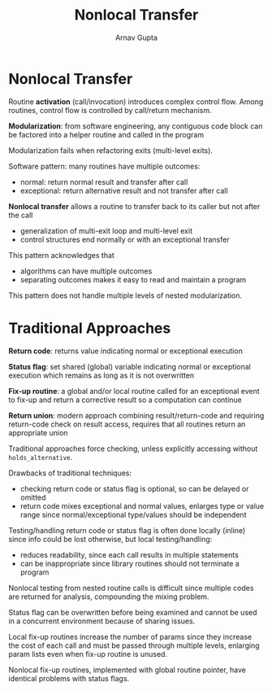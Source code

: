 #+title: Nonlocal Transfer
#+author: Arnav Gupta
#+LATEX_HEADER: \usepackage{parskip,darkmode}
#+LATEX_HEADER: \enabledarkmode
#+HTML_HEAD: <link rel="stylesheet" type="text/css" href="src/latex.css" />

* Nonlocal Transfer
Routine *activation* (call/invocation) introduces complex control flow.
Among routines, control flow is controlled by call/return mechanism.

*Modularization*: from software engineering, any contiguous code block can be factored into a helper
routine and called in the program

Modularization fails when refactoring exits (multi-level exits).

Software pattern: many routines have multiple outcomes:
- normal: return normal result and transfer after call
- exceptional: return alternative result and not transfer after call

*Nonlocal transfer* allows a routine to transfer back to its caller but not after the call
- generalization of multi-exit loop and multi-level exit
- control structures end normally or with an exceptional transfer

This pattern acknowledges that
- algorithms can have multiple outcomes
- separating outcomes makes it easy to read and maintain a program

This pattern does not handle multiple levels of nested modularization.

* Traditional Approaches
*Return code*: returns value indicating normal or exceptional execution

*Status flag*: set shared (global) variable indicating normal or exceptional execution which remains
as long as it is not overwritten

*Fix-up routine*: a global and/or local routine called for an exceptional event to fix-up and return
a corrective result so a computation can continue

*Return union*: modern approach combining result/return-code and requiring return-code check on result
access, requires that all routines return an appropriate union

Traditional approaches force checking, unless explicitly accessing without ~holds_alternative~.

Drawbacks of traditional techniques:
- checking return code or status flag is optional, so can be delayed or omitted
- return code mixes exceptional and normal values, enlarges type or value range since normal/exceptional
  type/values should be independent

Testing/handling return code or status flag is often done locally (inline) since info could be lost
otherwise, but local testing/handling:
- reduces readability, since each call results in multiple statements
- can be inappropriate since library routines should not terminate a program

Nonlocal testing from nested routine calls is difficult since multiple codes are returned for analysis,
compounding the mixing problem.

Status flag can be overwritten before being examined and cannot be used in a concurrent environment
because of sharing issues.

Local fix-up routines increase the number of params since they increase the cost of each call and
must be passed through multiple levels, enlarging param lists even when fix-up routine is unused.

Nonlocal fix-up routines, implemented with global routine pointer, have identical problems with
status flags.
